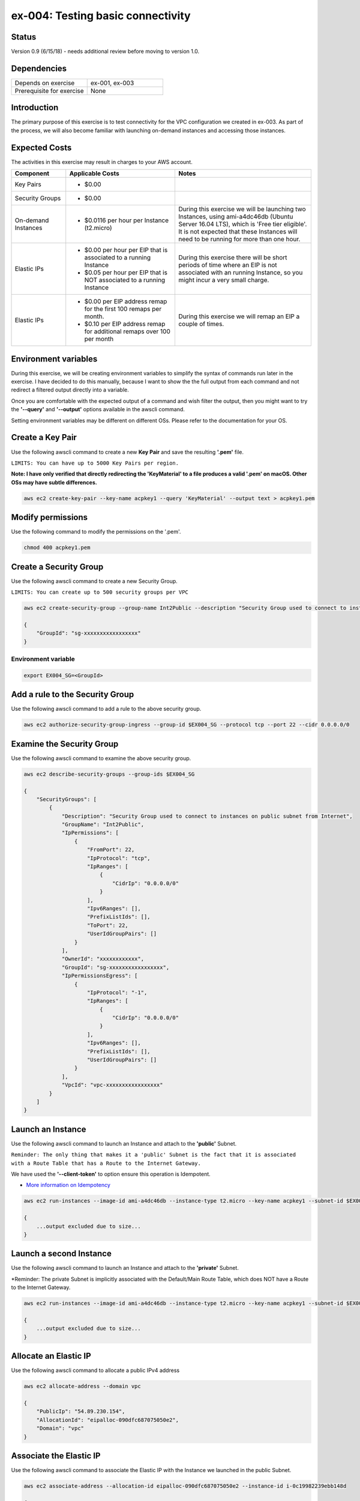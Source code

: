 ex-004: Testing basic connectivity
==================================

Status
------
Version 0.9 (6/15/18) - needs additional review before moving to version 1.0.

Dependencies
------------
.. list-table::
   :widths: 25, 25
   :header-rows: 0

   * - Depends on exercise
     - ex-001, ex-003
   * - Prerequisite for exercise
     - None


Introduction
------------
The primary purpose of this exercise is to test connectivity for the VPC configuration we created in ex-003. As part of the process, we will also become familiar with launching on-demand instances and accessing those instances. 


Expected Costs
--------------
The activities in this exercise may result in charges to your AWS account.

.. list-table::
   :widths: 20, 40, 50
   :header-rows: 1

   * - Component
     - Applicable Costs
     - Notes
   * - Key Pairs
     - 
        + $0.00
     - 
   * - Security Groups
     - 
        + $0.00
     -
   * - On-demand Instances
     - 
        + $0.0116 per hour per Instance (t2.micro)
     - During this exercise we will be launching two Instances, using ami-a4dc46db (Ubuntu Server 16.04 LTS), which is 'Free tier eligible'. It is not expected that these Instances will need to be running for more than one hour. 
   * - Elastic IPs
     - 
        + $0.00 per hour per EIP that is associated to a running Instance
        + $0.05 per hour per EIP that is NOT associated to a running Instance
     - During this exercise there will be short periods of time where an EIP is not associated with an running Instance, so you might incur a very small charge.
   * - Elastic IPs
     - 
        + $0.00 per EIP address remap for the first 100 remaps per month.
        + $0.10 per EIP address remap for additional remaps over 100 per month
     - During this exercise we will remap an EIP a couple of times.  

Environment variables
---------------------
During this exercise, we will be creating environment variables to simplify the syntax of commands run later in the exercise. I have decided to do this manually, because I want to show the the full output from each command and not redirect a filtered output directly into a variable.

Once you are comfortable with the expected output of a command and wish filter the output, then you might want to try the **'--query'** and **'--output'** options available in the awscli command.

Setting environment variables may be different on different OSs. Please refer to the documentation for your OS.

Create a Key Pair
-----------------
Use the following awscli command to create a new **Key Pair** and save the resulting **'.pem'** file.

``LIMITS: You can have up to 5000 Key Pairs per region.``

**Note: I have only verified that directly redirecting the 'KeyMaterial' to a file produces a valid '.pem' on macOS. Other OSs may have subtle differences.**

.. code-block::
    
    aws ec2 create-key-pair --key-name acpkey1 --query 'KeyMaterial' --output text > acpkey1.pem

Modify permissions
------------------
Use the following command to modify the permissions on the '.pem'.

.. code-block::
    
    chmod 400 acpkey1.pem

Create a Security Group
-----------------------
Use the following awscli command to create a new Security Group.

``LIMITS: You can create up to 500 security groups per VPC``

.. code-block::

    aws ec2 create-security-group --group-name Int2Public --description "Security Group used to connect to instances on public subnet from Internet" --vpc-id vpc-0ecc9b41c9206502b

    {
        "GroupId": "sg-xxxxxxxxxxxxxxxxx"
    }

Environment variable
~~~~~~~~~~~~~~~~~~~~
.. code-block::

    export EX004_SG=<GroupId>

Add a rule to the Security Group
--------------------------------
Use the following awscli command to add a rule to the above security group.

.. code-block::

    aws ec2 authorize-security-group-ingress --group-id $EX004_SG --protocol tcp --port 22 --cidr 0.0.0.0/0

Examine the Security Group
--------------------------
Use the following awscli command to examine the above security group.

.. code-block::

    aws ec2 describe-security-groups --group-ids $EX004_SG

    {
        "SecurityGroups": [
            {
                "Description": "Security Group used to connect to instances on public subnet from Internet",
                "GroupName": "Int2Public",
                "IpPermissions": [
                    {
                        "FromPort": 22,
                        "IpProtocol": "tcp",
                        "IpRanges": [
                            {
                                "CidrIp": "0.0.0.0/0"
                            }
                        ],
                        "Ipv6Ranges": [],
                        "PrefixListIds": [],
                        "ToPort": 22,
                        "UserIdGroupPairs": []
                    }
                ],
                "OwnerId": "xxxxxxxxxxxx",
                "GroupId": "sg-xxxxxxxxxxxxxxxxx",
                "IpPermissionsEgress": [
                    {
                        "IpProtocol": "-1",
                        "IpRanges": [
                            {
                                "CidrIp": "0.0.0.0/0"
                            }
                        ],
                        "Ipv6Ranges": [],
                        "PrefixListIds": [],
                        "UserIdGroupPairs": []
                    }
                ],
                "VpcId": "vpc-xxxxxxxxxxxxxxxxx"
            }
        ]
    }

Launch an Instance
-------------------
Use the following awscli command to launch an Instance and attach to the **'public'** Subnet.

``Reminder: The only thing that makes it a 'public' Subnet is the fact that it is associated with a Route Table that has a Route to the Internet Gateway.``

We have used the **'--client-token'** to option ensure this operation is  Idempotent.

- `More information on Idempotency <https://docs.aws.amazon.com/AWSEC2/latest/APIReference/Run_Instance_Idempotency.html>`_

.. code-block::

    aws ec2 run-instances --image-id ami-a4dc46db --instance-type t2.micro --key-name acpkey1 --subnet-id $EX003_SUBNET_PUB --security-group-ids $EX004_SG --client-token awscertprep-ex-004-001

    {
        ...output excluded due to size...
    }

Launch a second Instance
------------------------
Use the following awscli command to launch an Instance and attach to the **'private'** Subnet.

*Reminder: The private Subnet is implicitly associated with the Default/Main Route Table, which does NOT have a Route to the Internet Gateway.

.. code-block::

    aws ec2 run-instances --image-id ami-a4dc46db --instance-type t2.micro --key-name acpkey1 --subnet-id $EX003_SUBNET_PRIV --security-group-ids $EX004_SG --client-token awscertprep-ex-004-005

    {
        ...output excluded due to size...
    }

Allocate an Elastic IP
----------------------
Use the following awscli command to allocate a public IPv4 address

.. code-block::

    aws ec2 allocate-address --domain vpc

    {
        "PublicIp": "54.89.230.154",
        "AllocationId": "eipalloc-090dfc687075050e2",
        "Domain": "vpc"
    }

Associate the Elastic IP
------------------------
Use the following awscli command to associate the Elastic IP with the Instance we launched in the public Subnet.

.. code-block::

    aws ec2 associate-address --allocation-id eipalloc-090dfc687075050e2 --instance-id i-0c19982239ebb148d

    {
        "AssociationId": "eipassoc-097543d512f520d2d"
    }

Test inbound connectivity
-------------------------
Use the following commands to test connectivity to the Instance in the public Subnet (via the Elastic IP).

**'ping'** should fail and **'ssh'** should be successful.

.. code-block::
    ping 54.89.230.154
    ssh -i acpkey1.pem -o ConnectTimeout=5 ubuntu@54.89.230.154

Test outbound connectivity
--------------------------
Use the following command to test connectivity from the Instance in the public Subnet.

**'apt update'** should be successful.

.. code-block::
    sudo apt update

    Type 'exit' to disconnect from the Instance.

Re-associate the Elastic IP
---------------------------
Use the following awscli command to re-associate the Elastic IP with the Instance we launched in the private Subnet.

.. code-block::

    aws ec2 associate-address --allocation-id eipalloc-090dfc687075050e2 --instance-id i-0e93ed17d9c9819f7

    {
        "AssociationId": "eipassoc-0c11541cbd138171d"
    }

Test inbound connectivity
-------------------------
Use the following commands to test connectivity to the Instance in the private Subnet via the Elastic IP.

Both **'ping'** and **'ssh'** should be fail.

.. code-block::
    ping 54.89.230.154
    ssh -i acpkey1.pem -o ConnectTimeout=5 ubuntu@54.89.230.154

Re-associate the Elastic IP
---------------------------
Use the following awscli command to re-associate the Elastic IP with the Instance we launched in the public Subnet.

.. code-block::

    aws ec2 associate-address --allocation-id eipalloc-090dfc687075050e2 --instance-id i-0c19982239ebb148d

    {
        "AssociationId": "eipassoc-0675e7c77e1dfc852"
    }

Try to connect
--------------
Use the following command to reconnect to the Instance in the public Subnet.

**'ssh'** should be successful.

.. code-block::
    ssh -i acpkey1.pem -o ConnectTimeout=5 ubuntu@54.89.230.154

    Do NOT 'exit'

Open a second terminal window and 'cd' to the aws-cert-prep directory. No need to 'activate' virtualenv.

Copy the Private Key
--------------------
From the second terminal window, use the following command to copy the **'acpkey1.pem'** file to the Instance on the public Subnet.

.. code-block::
    scp -i acpkey1.pem acpkey1.pem ubuntu@54.89.230.154:/home/ubuntu

Close the second terminal window

Test local connectivity
-----------------------
Use the following commands to test connectivity to the Instance in the private Subnet via the private IP. You should still be connected to the Instance in the public Subnet.

**'ping'** should fail and **'ssh'** should now be successful.

.. code-block::
    ping 10.0.2.103
    ssh -i acpkey1.pem -o ConnectTimeout=5 ubuntu@10.0.2.103

You are now connected to the Instance on the private subnet.

Test outbound connectivity
--------------------------
Use the following command to test oubound connectivity from the Instance in the private Subnet.

**'apt update'** should be fail.

.. code-block::
    sudo apt update

    Type 'cntrl-c' to kill 'apt'

    Type 'exit' twice to disconnect from both Instances.

The private subnet has no inbound or outbound path to the Internet. In a later exercise we will create a **NAT Gateway** to allow for outbound connectivity to the Internet.

Add a rule to the Security Group
--------------------------------
From the second terminal window (not connected to the Instance), use the following awscli command to create a new rule to the above security group.

.. code-block::

    aws ec2 authorize-security-group-ingress --group-id sg-01f180a16b3948693 --protocol icmp --port -1 --cidr 0.0.0.0/0

Test connectivity
-----------------
Use the following command to test ICMP connectivity to the Instance in the public Subnet via the private IP.

You should still be connected to the Instance in the public Subnet.

**'ping'** should fail and **'ssh'** should now be successful.

.. code-block::
    ping 54.89.230.154

Terminate Instances
-------------------
Use the following awscli commands to terminate both instances.

Examine the current state. Both should show a **'currentState'** of **'shutting-down'**.

This operation is idempotent. Rerun the command until you see a **'currentState'** of **'terminated'**.

.. code-block::

    aws ec2  terminate-instances --instance-ids i-0c19982239ebb148d i-0e93ed17d9c9819f7

    {
        "TerminatingInstances": [
            {
                "CurrentState": {
                    "Code": 32,
                    "Name": "shutting-down"
                },
                "InstanceId": "i-0c19982239ebb148d",
                "PreviousState": {
                    "Code": 16,
                    "Name": "running"
                }
            },
            {
                "CurrentState": {
                    "Code": 32,
                    "Name": "shutting-down"
                },
                "InstanceId": "i-0e93ed17d9c9819f7",
                "PreviousState": {
                    "Code": 16,
                    "Name": "running"
                }
            }
        ]
    }

Release the Elastic IP
----------------------
Use the following awscli command to release the public IPv4 address

.. code-block::

    aws ec2 release-address --allocation-id eipalloc-090dfc687075050e2

Delete the Security Group
-------------------------
Use the following awscli command to delete the Security Group.

.. code-block::

    aws ec2 delete-security-group --group-id sg-01f180a16b3948693





